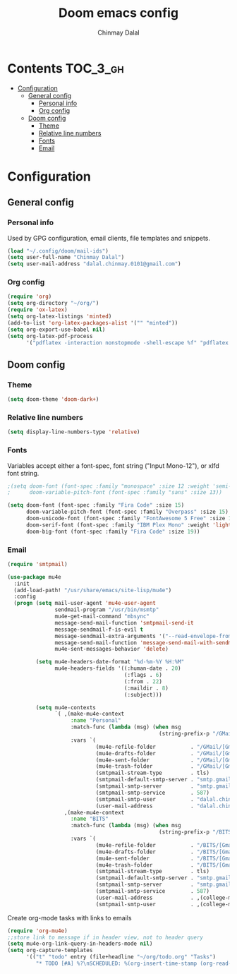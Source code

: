 #+TITLE: Doom emacs config
#+AUTHOR: Chinmay Dalal
#+LANGUAGE: en
#+PROPERTY: header-args :tangle yes
* Contents :TOC_3_gh:
- [[#configuration][Configuration]]
  - [[#general-config][General config]]
    - [[#personal-info][Personal info]]
    - [[#org-config][Org config]]
  - [[#doom-config][Doom config]]
    - [[#theme][Theme]]
    - [[#relative-line-numbers][Relative line numbers]]
    - [[#fonts][Fonts]]
    - [[#email][Email]]

* Configuration
** General config
*** Personal info
Used by GPG configuration, email clients, file templates and snippets.
#+BEGIN_SRC emacs-lisp
(load "~/.config/doom/mail-ids")
(setq user-full-name "Chinmay Dalal")
(setq user-mail-address "dalal.chinmay.0101@gmail.com")
#+END_SRC


*** Org config
#+BEGIN_SRC emacs-lisp
(require 'org)
(setq org-directory "~/org/")
(require 'ox-latex)
(setq org-latex-listings 'minted)
(add-to-list 'org-latex-packages-alist '("" "minted"))
(setq org-export-use-babel nil)
(setq org-latex-pdf-process
      '("pdflatex -interaction nonstopmode -shell-escape %f" "pdflatex -interaction nonstopmode -shell-escape %f" "pdflatex -interaction nonstopmode -shell-escape %f"))
#+END_SRC


** Doom config
*** Theme
#+BEGIN_SRC emacs-lisp
(setq doom-theme 'doom-dark+)
#+END_SRC
*** Relative line numbers
#+BEGIN_SRC emacs-lisp
(setq display-line-numbers-type 'relative)
#+END_SRC
*** Fonts
Variables accept either a font-spec, font string ("Input Mono-12"), or xlfd font string.
#+BEGIN_SRC emacs-lisp
;(setq doom-font (font-spec :family "monospace" :size 12 :weight 'semi-light)
;      doom-variable-pitch-font (font-spec :family "sans" :size 13))

(setq doom-font (font-spec :family "Fira Code" :size 15)
      doom-variable-pitch-font (font-spec :family "Overpass" :size 15)
      doom-unicode-font (font-spec :family "FontAwesome 5 Free" :size 12)
      doom-serif-font (font-spec :family "IBM Plex Mono" :weight 'light)
      doom-big-font (font-spec :family "Fira Code" :size 19))
#+END_SRC

*** Email
#+BEGIN_SRC emacs-lisp
(require 'smtpmail)

(use-package mu4e
  :init
  (add-load-path! "/usr/share/emacs/site-lisp/mu4e")
  :config
  (progn (setq mail-user-agent 'mu4e-user-agent
               sendmail-program "/usr/bin/msmtp"
               mu4e-get-mail-command "mbsync"
               message-send-mail-function 'smtpmail-send-it
               message-sendmail-f-is-evil t
               message-sendmail-extra-arguments '("--read-envelope-from")
               message-send-mail-function 'message-send-mail-with-sendmail
               mu4e-sent-messages-behavior 'delete)

         (setq mu4e-headers-date-format "%d-%m-%Y %H:%M"
               mu4e-headers-fields '((:human-date . 20)
                                     (:flags . 6)
                                     (:from . 22)
                                     (:maildir . 8)
                                     (:subject)))

         (setq mu4e-contexts
               `( ,(make-mu4e-context
                    :name "Personal"
                    :match-func (lambda (msg) (when msg
                                                (string-prefix-p "/GMail" (mu4e-message-field msg :maildir))))
                    :vars `(
                            (mu4e-refile-folder           . "/GMail/[Gmail]/Archive")
                            (mu4e-drafts-folder           . "/GMail/[Gmail]/Drafts")
                            (mu4e-sent-folder             . "/GMail/[Gmail]/Sent Mail")
                            (mu4e-trash-folder            . "/GMail/[Gmail]/Bin")
                            (smtpmail-stream-type         . tls)
                            (smtpmail-default-smtp-server . "smtp.gmail.com")
                            (smtpmail-smtp-server         . "smtp.gmail.com")
                            (smtpmail-smtp-service        . 587)
                            (smtpmail-smtp-user           . "dalal.chinmay.0101@gmail.com")
                            (user-mail-address            . "dalal.chinmay.0101@gmail.com")))
                  ,(make-mu4e-context
                    :name "BITS"
                    :match-func (lambda (msg) (when msg
                                                (string-prefix-p "/BITS" (mu4e-message-field msg :maildir))))
                    :vars `(
                            (mu4e-refile-folder           . "/BITS/[Gmail]/Archive")
                            (mu4e-drafts-folder           . "/BITS/[Gmail]/Drafts")
                            (mu4e-sent-folder             . "/BITS/[Gmail]/Sent Mail")
                            (mu4e-trash-folder            . "/BITS/[Gmail]/Trash")
                            (smtpmail-stream-type         . tls)
                            (smtpmail-default-smtp-server . "smtp.gmail.com")
                            (smtpmail-smtp-server         . "smtp.gmail.com")
                            (smtpmail-smtp-service        . 587)
                            (user-mail-address            . ,(college-mail))
                            (smtpmail-smtp-user           . ,(college-mail))))))))
#+END_SRC


Create org-mode tasks with links to emails
#+BEGIN_SRC emacs-lisp
(require 'org-mu4e)
;;store link to message if in header view, not to header query
(setq mu4e-org-link-query-in-headers-mode nil)
(setq org-capture-templates
      '(("t" "todo" entry (file+headline "~/org/todo.org" "Tasks")
         "* TODO [#A] %?\nSCHEDULED: %(org-insert-time-stamp (org-read-date nil t \"+0d\"))\n%a\n")))
#+END_SRC
